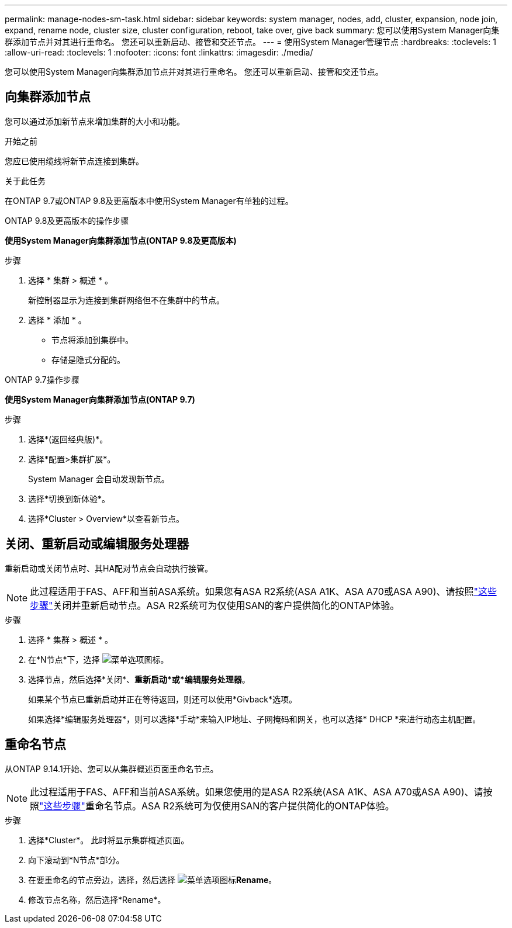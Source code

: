 ---
permalink: manage-nodes-sm-task.html 
sidebar: sidebar 
keywords: system manager, nodes, add, cluster, expansion, node join, expand, rename node, cluster size, cluster configuration, reboot, take over, give back 
summary: 您可以使用System Manager向集群添加节点并对其进行重命名。  您还可以重新启动、接管和交还节点。 
---
= 使用System Manager管理节点
:hardbreaks:
:toclevels: 1
:allow-uri-read: 
:toclevels: 1
:nofooter: 
:icons: font
:linkattrs: 
:imagesdir: ./media/


[role="lead"]
您可以使用System Manager向集群添加节点并对其进行重命名。  您还可以重新启动、接管和交还节点。



== 向集群添加节点

您可以通过添加新节点来增加集群的大小和功能。

.开始之前
您应已使用缆线将新节点连接到集群。

.关于此任务
在ONTAP 9.7或ONTAP 9.8及更高版本中使用System Manager有单独的过程。

[role="tabbed-block"]
====
.ONTAP 9.8及更高版本的操作步骤
--
*使用System Manager向集群添加节点(ONTAP 9.8及更高版本)*

.步骤
. 选择 * 集群 > 概述 * 。
+
新控制器显示为连接到集群网络但不在集群中的节点。

. 选择 * 添加 * 。
+
** 节点将添加到集群中。
** 存储是隐式分配的。




--
.ONTAP 9.7操作步骤
--
*使用System Manager向集群添加节点(ONTAP 9.7)*

.步骤
. 选择*(返回经典版)*。
. 选择*配置>集群扩展*。
+
System Manager 会自动发现新节点。

. 选择*切换到新体验*。
. 选择*Cluster > Overview*以查看新节点。


--
====


== 关闭、重新启动或编辑服务处理器

重新启动或关闭节点时、其HA配对节点会自动执行接管。


NOTE: 此过程适用于FAS、AFF和当前ASA系统。如果您有ASA R2系统(ASA A1K、ASA A70或ASA A90)、请按照link:https://docs.netapp.com/us-en/asa-r2/administer/reboot-take-over-give-back-nodes.html["这些步骤"^]关闭并重新启动节点。ASA R2系统可为仅使用SAN的客户提供简化的ONTAP体验。

.步骤
. 选择 * 集群 > 概述 * 。
. 在*N节点*下，选择 image:icon_kabob.gif["菜单选项图标"]。
. 选择节点，然后选择*关闭*、*重新启动*或*编辑服务处理器*。
+
如果某个节点已重新启动并正在等待返回，则还可以使用*Givback*选项。

+
如果选择*编辑服务处理器*，则可以选择*手动*来输入IP地址、子网掩码和网关，也可以选择* DHCP *来进行动态主机配置。





== 重命名节点

从ONTAP 9.14.1开始、您可以从集群概述页面重命名节点。


NOTE: 此过程适用于FAS、AFF和当前ASA系统。如果您使用的是ASA R2系统(ASA A1K、ASA A70或ASA A90)、请按照link:https://docs.netapp.com/us-en/asa-r2/administer/rename-nodes.html["这些步骤"^]重命名节点。ASA R2系统可为仅使用SAN的客户提供简化的ONTAP体验。

.步骤
. 选择*Cluster*。  此时将显示集群概述页面。
. 向下滚动到*N节点*部分。
. 在要重命名的节点旁边，选择，然后选择 image:icon_kabob.gif["菜单选项图标"]*Rename*。
. 修改节点名称，然后选择*Rename*。

